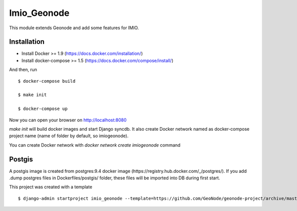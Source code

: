 Imio_Geonode
============

This module extends Geonode and add some features for IMIO.

Installation
------------

* Install Docker >= 1.9 (https://docs.docker.com/installation/)

* Install docker-compose >= 1.5 (https://docs.docker.com/compose/install/)

And then, run ::

    $ docker-compose build

    $ make init

    $ docker-compose up

Now you can open your browser on http://localhost:8080

`make init` will build docker images and start Django syncdb. It also create Docker network named as docker-compose project name (name of folder by default, so imiogeonode).

You can create Docker network with `docker network create imiogeonode` command


Postgis
-------

A postgis image is created from postgres:9.4 docker image (https://registry.hub.docker.com/_/postgres/).
If you add .dump postgres files in Dockerfiles/postgis/ folder, these files will be imported into DB during first start.



This project was created with a template ::

    $ django-admin startproject imio_geonode --template=https://github.com/GeoNode/geonode-project/archive/master.zip -epy,rst